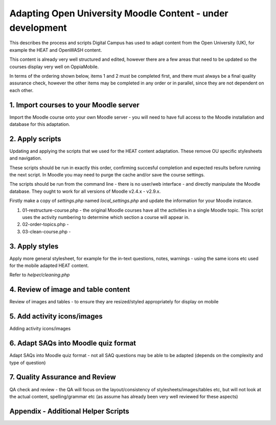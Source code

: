 Adapting Open University Moodle Content - under development
=============================================================

This describes the process and scripts Digital Campus has used to adapt content from the Open University (UK), for 
example the HEAT and OpenWASH content.

This content is already very well structured and edited, however there are a few areas that need to be updated so the 
courses display very well on OppiaMobile.

In terms of the ordering shown below, items 1 and 2 must be completed first, and there must always be a final quality 
assurance check, however the other items may be completed in any order or in parallel, since they are not dependent on 
each other.

1. Import courses to your Moodle server
---------------------------------------------

Import the Moodle course onto your own Moodle server - you will need to have full access to the Moodle installation and 
database for this adaptation.

2. Apply scripts
------------------
   
Updating and applying the scripts that we used for the HEAT content adaptation. These remove OU specific stylesheets and 
navigation. 
   
These scripts should be run in exactly this order, confirming succesful completion and expected results before running 
the next script. In Moodle you may need to purge the cache and/or save the course settings.
   
The scripts should be run from the command line - there is no user/web interface - and directly manipulate the Moodle 
database. They ought to work for all versions of Moodle v2.4.x - v2.9.x.

Firstly make a copy of `settings.php` named `local_settings.php` and update the information for your Moodle instance.
   
#. 01-restructure-course.php - the original Moodle courses have all the activities in a single Moodle topic. This 
   script uses the activity numbering to determine which section a course will appear in.
#. 02-order-topics.php - 
#. 03-clean-course.php - 



3. Apply styles
-------------------

Apply more general stylesheet, for example for the in-text questions, notes, warnings - using the same icons etc used 
for the mobile adapted HEAT content.

Refer to `helper/cleaning.php`

   
4. Review of image and table content
-----------------------------------------

Review of images and tables - to ensure they are resized/styled appropriately for display on mobile


5. Add activity icons/images
------------------------------------

Adding activity icons/images


6. Adapt SAQs into Moodle quiz format
-------------------------------------------

Adapt SAQs into Moodle quiz format - not all SAQ questions may be able to be adapted (depends on the complexity and 
type of question)


7. Quality Assurance and Review
-----------------------------------

QA check and review - the QA will focus on the layout/consistency of stylesheets/images/tables etc, but will not look at 
the actual content, spelling/grammar etc (as assume has already been very well reviewed for these aspects)
   
   
Appendix - Additional Helper Scripts
------------------------------------

